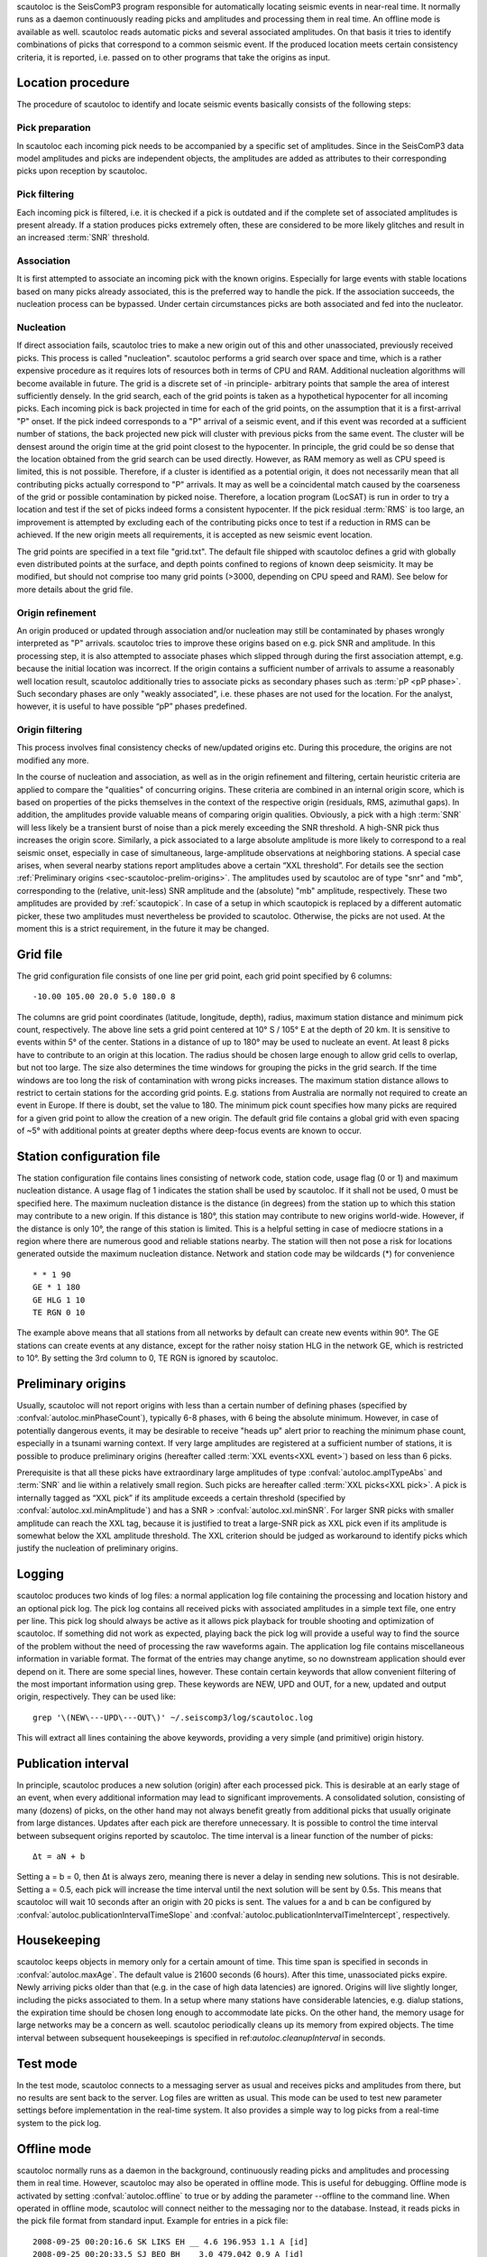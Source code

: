 scautoloc is the SeisComP3 program responsible for automatically locating
seismic events in near-real time. It normally runs as a daemon continuously
reading picks and amplitudes and processing them in real time. An offline
mode is available as well. scautoloc reads automatic picks and several
associated amplitudes. On that basis it tries to identify combinations of
picks that correspond to a common seismic event. If the produced location
meets certain consistency criteria, it is reported, i.e. passed on to other
programs that take the origins as input.

Location procedure
==================

The procedure of scautoloc to identify and locate seismic events basically
consists of the following steps:
 
Pick preparation 
----------------

In scautoloc each incoming pick needs to be accompanied by a specific set
of amplitudes. Since in the SeisComP3 data model amplitudes and picks are
independent objects, the amplitudes are added as attributes to their
corresponding picks upon reception by scautoloc.

Pick filtering 
--------------

Each incoming pick is filtered, i.e. it is checked if a pick is outdated
and if the complete set of associated amplitudes is present already. If
a station produces picks extremely often, these are considered to be more
likely glitches and result in an increased :term:`SNR` threshold.

Association 
-----------

It is first attempted to associate an incoming pick with the known origins.
Especially for large events with stable locations based on many picks already
associated, this is the preferred way to handle the pick. If the association
succeeds, the nucleation process can be bypassed. Under certain circumstances
picks are both associated and fed into the nucleator.

Nucleation 
----------

If direct association fails, scautoloc tries to make a new origin out of this
and other unassociated, previously received picks. This process is called
"nucleation". scautoloc performs a grid search over space and time, which is
a rather expensive procedure as it requires lots of resources both in terms
of CPU and RAM. Additional nucleation algorithms will become available in
future. The grid is a discrete set of -in principle- arbitrary points that
sample the area of interest sufficiently densely. In the grid search, each
of the grid points is taken as a hypothetical hypocenter for all incoming
picks. Each incoming pick is back projected in time for each of the grid
points, on the assumption that it is a first-arrival "P" onset. If the pick
indeed corresponds to a "P" arrival of a seismic event, and if this event was
recorded at a sufficient number of stations, the back projected new pick will
cluster with previous picks from the same event. The cluster will be densest
around the origin time at the grid point closest to the hypocenter. In
principle, the grid could be so dense that the location obtained from the
grid search can be used directly. However, as RAM memory as well as CPU speed
is limited, this is not possible. Therefore, if a cluster is identified as a
potential origin, it does not necessarily mean that all contributing picks
actually correspond to "P" arrivals. It may as well be a coincidental match
caused by the coarseness of the grid or possible contamination by picked noise.
Therefore, a location program (LocSAT) is run in order to try a location and
test if the set of picks indeed forms a consistent hypocenter. If the pick
residual :term:`RMS` is too large, an improvement is attempted by excluding each of
the contributing picks once to test if a reduction in RMS can be achieved.
If the new origin meets all requirements, it is accepted as new seismic event
location.

The grid points are specified in a text file "grid.txt".
The default file shipped with scautoloc defines a grid with globally even
distributed points at the surface, and depth points confined to regions of
known deep seismicity. It may be modified, but should not comprise too many
grid points (>3000, depending on CPU speed and RAM). See below for more
details about the grid file.

Origin refinement 
-----------------

An origin produced or updated through association and/or nucleation may still
be contaminated by phases wrongly interpreted as "P" arrivals. scautoloc
tries to improve these origins based on e.g. pick SNR and amplitude. In this
processing step, it is also attempted to associate phases which slipped through
during the first association attempt, e.g. because the initial location was
incorrect. If the origin contains a sufficient number of arrivals to assume
a reasonably well location result, scautoloc additionally tries to associate
picks as secondary phases such as :term:`pP <pP phase>`. Such secondary phases
are only "weakly
associated", i.e. these phases are not used for the location. For the analyst,
however, it is useful to have possible “pP” phases predefined.

Origin filtering
----------------

This process involves final consistency checks of new/updated origins etc.
During this procedure, the origins are not modified any more.

In the course of nucleation and association, as well as in the origin
refinement and filtering, certain heuristic criteria are applied to compare
the "qualities" of concurring origins. These criteria are combined in an
internal origin score, which is based on properties of the picks themselves
in the context of the respective origin (residuals, RMS, azimuthal gaps).
In addition, the amplitudes provide valuable means of comparing origin
qualities. Obviously, a pick with a high :term:`SNR` will less likely be a transient
burst of noise than a pick merely exceeding the SNR threshold. A high-SNR
pick thus increases the origin score. Similarly, a pick associated to a large
absolute amplitude is more likely to correspond to a real seismic onset,
especially in case of simultaneous, large-amplitude observations at neighboring
stations. A special case arises, when several nearby stations report amplitudes
above a certain “XXL threshold”. For details see the section
:ref:`Preliminary origins <sec-scautoloc-prelim-origins>`.
The amplitudes used by scautoloc are of type "snr" and "mb", corresponding
to the (relative, unit-less) SNR amplitude and the (absolute) "mb" amplitude,
respectively. These two amplitudes are provided by :ref:`scautopick`.
In case of a setup in which scautopick is replaced by a different automatic
picker, these two amplitudes must nevertheless be provided to scautoloc.
Otherwise, the picks are not used. At the moment this is a strict requirement,
in the future it may be changed.


Grid file
=========

The grid configuration file consists of one line per grid point, each grid
point specified by 6 columns::

    -10.00 105.00 20.0 5.0 180.0 8

The columns are grid point coordinates (latitude, longitude, depth), radius,
maximum station distance and minimum pick count, respectively. The above line
sets a grid point centered at 10° S / 105° E at the depth of 20 km. It is
sensitive to events within 5° of the center. Stations in a distance of up
to 180° may be used to nucleate an event. At least 8 picks have to contribute
to an origin at this location. The radius should be chosen large enough to
allow grid cells to overlap, but not too large. The size also determines the
time windows for grouping the picks in the grid search. If the time windows
are too long the risk of contamination with wrong picks increases. The maximum
station distance allows to restrict to certain stations for the according grid
points. E.g. stations from Australia are normally not required to create an
event in Europe. If there is doubt, set the value to 180. The minimum pick
count specifies how many picks are required for a given grid point to allow
the creation of a new origin. The default grid file contains a global grid
with even spacing of ~5° with additional points at greater depths where
deep-focus events are known to occur.

Station configuration file
==========================

The station configuration file contains lines consisting of network code,
station code, usage flag (0 or 1) and maximum nucleation distance. A usage
flag of 1 indicates the station shall be used by scautoloc. If it shall not
be used, 0 must be specified here. The maximum nucleation distance is the
distance (in degrees) from the station up to which this station may contribute
to a new origin. If this distance is 180°, this station may contribute to new
origins world-wide. However, if the distance is only 10°, the range of this
station is limited. This is a helpful setting in case of mediocre stations
in a region where there are numerous good and reliable stations nearby. The
station will then not pose a risk for locations generated outside the maximum
nucleation distance. Network and station code may be wildcards (\*) for
convenience ::

    * * 1 90 
    GE * 1 180
    GE HLG 1 10 
    TE RGN 0 10

The example above means that all stations from all networks by default can
create new events within 90°. The GE stations can create events at any distance,
except for the rather noisy station HLG in the network GE, which is restricted
to 10°. By setting the 3rd column to 0, TE RGN is ignored by scautoloc.

.. _sec-scautoloc-prelim-origins:

Preliminary origins
===================

Usually, scautoloc will not report origins with less than a certain
number of defining phases (specified by :confval:`autoloc.minPhaseCount`),
typically 6-8 phases, with 6 being the absolute minimum.  However,
in case of potentially dangerous events, it may be desirable to
receive "heads up" alert prior to reaching the minimum phase count,
especially in a tsunami warning context. If very large amplitudes
are registered at a sufficient number of stations, it is possible to
produce preliminary origins (hereafter called :term:`XXL events<XXL event>`)
based on less than 6 picks.

Prerequisite is that all these picks have extraordinary large amplitudes of type
:confval:`autoloc.amplTypeAbs` and :term:`SNR` and lie within a
relatively small region. Such picks are hereafter called :term:`XXL picks<XXL pick>`.
A pick is internally tagged as “XXL pick” if its
amplitude exceeds a certain threshold (specified by
:confval:`autoloc.xxl.minAmplitude`) and has a SNR > :confval:`autoloc.xxl.minSNR`.
For larger SNR picks with
smaller amplitude can reach the XXL tag, because it is justified to
treat a large-SNR pick as XXL pick even if its amplitude is somewhat
below the XXL amplitude threshold. The XXL criterion should be
judged as workaround to identify picks which justify the nucleation
of preliminary origins.

Logging
=======

scautoloc produces two kinds of log files: a normal application log file
containing the processing and location history and an optional pick log.
The pick log contains all received picks with associated amplitudes in a
simple text file, one entry per line. This pick log should always be active
as it allows pick playback for trouble shooting and optimization of scautoloc.
If something did not work as expected, playing back the pick log will provide
a useful way to find the source of the problem without the need of processing
the raw waveforms again. The application log file contains miscellaneous
information in variable format. The format of the entries may change anytime,
so no downstream application should ever depend on it. There are some special
lines, however. These contain certain keywords that allow convenient filtering
of the most important information using grep. These keywords are NEW, UPD and
OUT, for a new, updated and output origin, respectively. They can be used like::

    grep '\(NEW\---UPD\---OUT\)' ~/.seiscomp3/log/scautoloc.log

This will extract all lines containing the above keywords, providing a very
simple (and primitive) origin history.

Publication interval
====================

In principle, scautoloc produces a new solution (origin) after each processed
pick. This is desirable at an early stage of an event, when every additional
information may lead to significant improvements. A consolidated solution,
consisting of many (dozens) of picks, on the other hand may not always benefit
greatly from additional picks that usually originate from large distances.
Updates after each pick are therefore unnecessary. It is possible to control
the time interval between subsequent origins reported by scautoloc. The time
interval is a linear function of the number of picks::

    Δt = aN + b

Setting a = b = 0, then Δt is always zero, meaning there is never a delay in
sending new solutions. This is not desirable. Setting a = 0.5, each pick will
increase the time interval until the next solution will be sent by 0.5s. This
means that scautoloc will wait 10 seconds after an origin with 20 picks is sent.
The values for a and b can be configured by :confval:`autoloc.publicationIntervalTimeSlope`
and :confval:`autoloc.publicationIntervalTimeIntercept`, respectively.

Housekeeping
============

scautoloc keeps objects in memory only for a certain amount of time. This time
span is specified in seconds in :confval:`autoloc.maxAge`. The default value is 21600
seconds (6 hours). After this time, unassociated picks expire. Newly arriving
picks older than that (e.g. in the case of high data latencies) are ignored.
Origins will live slightly longer, including the picks associated to them.
In a setup where many stations have considerable latencies, e.g. dialup
stations, the expiration time should be chosen long enough to accommodate
late picks. On the other hand, the memory usage for large networks may be a
concern as well. scautoloc periodically cleans up its memory from expired
objects. The time interval between subsequent housekeepings is specified in
ref:`autoloc.cleanupInterval` in seconds.

Test mode
=========

In the test mode, scautoloc connects to a messaging server as usual and
receives picks and amplitudes from there, but no results are sent back to
the server. Log files are written as usual. This mode can be used to test
new parameter settings before implementation in the real-time system. It also
provides a simple way to log picks from a real-time system to the pick log.

Offline mode
============

scautoloc normally runs as a daemon in the background, continuously reading
picks and amplitudes and processing them in real time. However, scautoloc
may also be operated in offline mode. This is useful for debugging. Offline
mode is activated by setting :confval:`autoloc.offline` to true or by adding the
parameter --offline to the command line. When operated in offline mode,
scautoloc will connect neither to the messaging nor to the database. Instead,
it reads picks in the pick file format from standard input. Example for
entries in a pick file::
  
    2008-09-25 00:20:16.6 SK LIKS EH __ 4.6 196.953 1.1 A [id]
    2008-09-25 00:20:33.5 SJ BEO BH __ 3.0 479.042 0.9 A [id]
    2008-09-25 00:21:00.1 CX MNMCX BH __ 21.0 407.358 0.7 A [id]
    2008-09-25 00:21:02.7 CX HMBCX BH __ 14.7 495.533 0.5 A [id]
    2008-09-24 20:53:59.9 IA KLI BH __ 3.2 143.752 0.6 A [id]
    2008-09-25 00:21:04.5 CX PSGCX BH __ 7.1 258.407 0.6 A [id]
    2008-09-25 00:21:09.5 CX PB01 BH __ 10.1 139.058 0.6 A [id]
    2008-09-25 00:21:24.0 NU ACON SH __ 4.9 152.910 0.6 A [id]
    2008-09-25 00:22:09.0 CX PB04 BH __ 9.0 305.960 0.6 A [id]
    2008-09-25 00:19:13.1 GE BKNI BH __ 3.3 100.523 0.5 A [id]
    2008-09-25 00:23:47.6 RO IAS BH __ 3.1 206.656 0.3 A [id]
    2008-09-25 00:09:12.8 GE JAGI BH __ 31.9 1015.304 0.8 A [id]
    2008-09-25 00:25:10.7 SJ BEO BH __ 3.4 546.364 1.1 A [id]

where [id] is a placeholder for the real pick id which has been omitted in this
example.

.. note:: In the above example some of the picks are not in right order of
   time because of data latencies. In offline mode scautoloc will not connect to
   the database, in consequence the station coordinates cannot be read from the
   database and thus have to be supplied via a file. The station coordinates file
   has a simple format with one line per entry, consisting of 5 columns: network
   code, station code, latitude, longitude, elevation (in meters), e.g., ::
  
       GE APE 37.0689 25.5306 620.0
       GE BANI -4.5330 129.9000 0.0
       GE BKB -1.2558 116.9155 0.0
       GE BKNI 0.3500 101.0333 0.0
       GE BOAB 12.4493 -85.6659 381.0
       GE CART 37.5868 -1.0012 65.0
       GE CEU 35.8987 -5.3731 320.0
       GE CISI -7.5557 107.8153 0.0
  
The location of this file is specified in :confval:`autoloc.stationLocations` or on the
command line using --station-locations


How to make Autopick and Autoloc work together
==============================================

The two main programs in the automatic event detection and location processing
chain, scautopick and scautoloc, only work together if the information needed
by scautoloc can be supplied by scautopick. This document explains current
implicit dependencies between these two utilities and is meant as a guide
especially for those who plan to modify or replace one or both of these
utilities by own developments.

Both scautopick and scautoloc are subject to ongoing developments.
The explanation given below can therefore only be considered a hint, but not
a standard.

Picks
-----

The data scautoloc works with are primarily seismic phase picks. In addition,
certain amplitudes are used as a kind of quality criterion for the pick, allowing
picks with a higher absolute amplitude or signal-to-noise ratio to be given
priority in the processing over weak low-quality picks.

Currently scautoloc only processes automatic, 1st-arrival P picks. Furthermore,
in the current version of scautopick only P picks are produced anyway. It can
therefore be safely assumed by scautoloc that any automatic pick is a P pick
that either has a phaseHint attribute explicitly stating "P" ot the phaseHint
attribute left empty. Automatic picks with a phaseHint other than "P" as well
as any picks not tagged as automatic are currently ignored. It is thus highly
recommended to always set the phaseHint attribute with the appropriate phase
name. There is no restriction regarding the choice of the publicID of the pick.

Optionally scautoloc performance may be improved by processing certain
amplitudes accompanying the picks. Two kinds of amplitudes may be used together

* an absolute amplitude like the one used for calculation of the magnitude "mb"
* relative amplitude like the dimension-less signal-to-noise ratio amplitude "snr"

Neither amplitude is used for magnitude computation by scautoloc. The default
amplitude types used by scautoloc are of type "mb" and "snr". These defaults
can be overridden in scautoloc.cfg:

.. code-block:: sh

   autoloc.amplTypeSNR = snr
   autoloc.amplTypeAbs = mb

If for instance an alternate picker implementation doesn't produce "mb"-type
absolute amplitude but e.g. "xy", then :confval:`autoloc.amplTypeAbs` needs to be set to
"xy" to have them recognized by scautoloc.

Currently there **must** be an absolute and a relative amplitude for every pick.
However, this requirement will be relaxed in a future version. But currently
scautoloc will always wait until both amplitude have arrived, which results
in an overall processing delay, corresponding to the usually delayed availability
of amplitudes with respect to the corresponding pick. The default absolute
amplitude "mb", for instance, takes a hard-coded 30-seconds time interval to
be computed. This length of data thus has to be waited for, plus a little
extra because of the size of the MiniSEED records. An alternate picker
implementation could produce a different absolute-amplitude type than "mb".
That amplitude might be based on a different filter pass band and much shorter
time window than the default "mb" amplitude, thus allowing a significantly
improved processing speed. The choice of amplitude type and time window greatly
depends on the network. For a regional or even global network the 30-seconds
processing delay won't play a role, and we need the mb amplitude anyway. Here
the delay of solutions produced by scautoloc is mostly controlled by the seismic
traveltimes. Not so in case of a local or small-regional network, where the
mb-type amplitude is of limited value and where a meaningful absolute amplitude
might well be produced with just a second of data and at higher frequencies.
Currently this isn't possible with scautopick but this issue will be addressed
in a future version.
